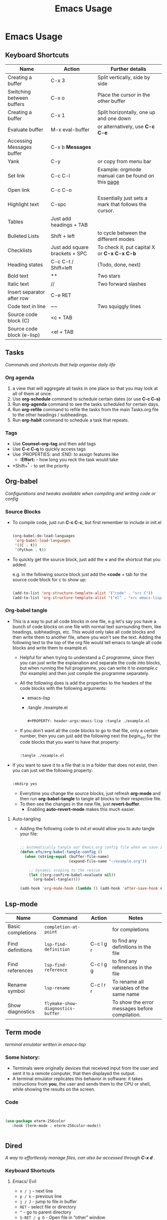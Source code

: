 #+Title: Emacs Usage

* Emacs Usage

** Keyboard Shortcuts

| Name                       | Action                         | Further details                                       |
|----------------------------+--------------------------------+-------------------------------------------------------|
| Creating a buffer          | C-x 3                          | Split vertically, side by side                        |
| Switching between buffers  | C-x o                          | Place the cursor in the other buffer                  |
| Creating a buffer          | C-x 1                          | Split horizontally, one up and one down               |
| Evaluate buffer            | M-x eval-buffer                | or alternatively, use *C-c C-e*                       |
| Accessing Messages buffer  | C-x b **Messages**             |                                                       |
| Yank                       | C-y                            | or copy from menu bar                                 |
| Set link                   | C-c C-l                        | Example: orgmode manual can be found on this [[https://orgmode.com/manual][page]]     |
| Open link                  | C-c C-o                        |                                                       |
| Highlight text             | C-spc                          | Essentially just sets a mark that follows the cursor. |
| Tables                     | Just add headings + TAB        |                                                       |
| Bulleted Lists             | Shift + left                   | to cycle between the different modes                  |
| Checklists                 | Just add square brackets + SPC | To check it, put capital X or *C-x C-x C-b*           |
| Heading states             | C-c C-t / Shift+left           | (Todo, done, next)                                    |
| Bold text                  | **                             | Two stars                                             |
| Italic text                | //                             | Two forward slashes                                   |
| Insert separator after row | C-e RET                        |                                                       |
| Code text in line          | ~~                             | Two squiggly lines                                    |
| Source code block (C)      | <c + TAB                       |                                                       |
| Source code block (e-lisp) | <el + TAB                      |                                                       |


** Tasks
/Commands and shortcuts that help organise daily life/

*** Org agenda
1. a view that will aggregate all tasks in one place so that you may look at all of them at once.
2. Use *org-schedule* command to schedule certain dates  (or use *C-c C-s)*
3. Run *org-agenda* command to see the tasks scheduled for certain days.
4. Run *org-refile* command to refile the tasks from the main Tasks.org file to the other headings / subheadings.
5. Run *org-habit* command to schedule a task that repeats.


*** Tags
- Use *Counsel-org-tag* and then add tags
- Use *C-c C-q* to quickly access tags
- Use :PROPERTIES: and :END: to assign features like
  - *:Effort:* - how long you reck the task would take
- *Shift+^* - to set the priority

  
** Org-babel
/Configurations and tweaks available when compiling and writing code or config/

*** Source Blocks
- To compile code, just run *C-c C-c*, but first remember to include in init.el

  #+begin_src emacs-lisp
        
    (org-babel-do-load-languages
     'org-babel-load-languages
     '((C . t))
     '(Python . t))

  #+end_src
  
- To quickly get the source block, just add the *<* and the shortcut that you added.

  e.g. in the following source block just add the *<code* + tab for the source code block for c to show up:

  #+begin_src emacs-lisp
        
    (add-to-list 'org-structure-template-alist '("code" . "src C"))
    (add-to-list 'org-structure-template-alist '("el" . "src emacs-lisp"))
    
  #+end_src


*** Org-babel tangle
- This is a way to put all code blocks in one file, e.g let's say you have a bunch of code blocks on one file with normal text surrounding them, like headings, subheadings, etc. This would only take all code blocks and then write them to another file, where you won't see the text. Adding the following text to the top of the org file would tell emacs to tangle all code blocks and write them to example.el.
  
  - Helpful for when trying to understand a /C programme/, since then you can just write the explanation and separate the code into blocks, but when running the full programme, you can write it to /example.c/ (for example) and then just compile the programme separately.

  - All the following does is add the properties to the headers of the code blocks with the following arguments:
    - emacs-lisp
    - :tangle ./example.el
    
  #+begin_src emacs-lisp

    #+PROPERTY: header-args:emacs-lisp :tangle ./example.el
    
  #+end_src

  - If you don't want all the code blocks to go to that file, only a certain number, then you can just add the following next the /begin_src/ for the code blocks that you want to have that property:

  #+begin_src emacs-lisp
    
    :tangle ./example.el

  #+end_src  

- If you want to save it to a file that is in a folder that does not exist, then you can just set the following property:

  #+begin_src emacs-lisp

    :mkdirp yes

  #+end_src

  - Everytime you change the source blocks, just refresh *org-mode* and then run *org-babel-tangle* to tangle all blocks to their respective file.
  - To then see the changes in the new file, just *revert-buffer*.
    - Enabling *auto-revert-mode* makes this much easier.


**** Auto-tangling
- Adding the following code to /init.el/ would allow you to auto tangle your file:

  #+begin_src emacs-lisp

    ;; Automatically tangle our Emacs.org config file when we save it
    (defun efs/org-babel-tangle-config ()
      (when (string-equal (buffer-file-name)
                          (expand-file-name "~/example.org"))

        ;; Dynamic scoping to the rescue
        (let ((org-confirm-babel-evaluate nil))
          (org-babel-tangle))))

    (add-hook 'org-mode-hook (lambda () (add-hook 'after-save-hook #'efs/org-babel-tangle-config)))

   #+end_src
    

** Lsp-mode

| Name              | Command                           | Action    | Notes                                          |
|-------------------+-----------------------------------+-----------+------------------------------------------------|
| Basic completions | ~completion-at-point~             |           | for completions                                |
| Find definitions  | ~lsp-find-definition~             | C-c l g r | to find any definitions in the file            |
| Find references   | ~lsp-find-reference~              | C-c l g g | to find any references in the file             |
| Rename symbol     | ~lsp-rename~                      | C-c l r r | To rename all variables of the same name       |
| Show diagnostics  | ~flymake-show-diagnostics-buffer~ |           | To show the error messages before compilation. |


** Term mode
/terminal emulator written in emacs-lisp/

*** Some history:
- Terminals were originally devices that received input from the user and sent it to a remote computer, that then displayed the output.
- A terminal emulator replicates this behavior in software: it takes instructions from *you*, the user and sends them to the CPU or shell, while showing the results on the screen.


*** Code

#+begin_src emacs-lisp

     
  (use-package eterm-256color
     :hook (term-mode . eterm-256color-mode))


#+end_src


** Dired 
/A way to effortlessly manage files, can also be accessed through *C-x d* ./

*** Keyboard Shortcuts

**** Emacs/ Evil
- ~n / j~ - next line
- ~p / k~ - previous line
- ~j / J~ - jump to file in buffer
- ~RET~ - select file or directory
- ~^~ - go to parent directory
- ~S-RET / g O~ - Open file in “other” window
- ~M-RET~ - Show file in other window without focusing (previewing files)
- ~g o (dired-view-file)~ - Open file but in a “preview” mode, close with q
- ~g / g r~ Refresh the buffer with revert-buffer after changing configuration



**** Marking a file
- ~m~ - Marks a file
- ~u~ - Unmarks a file
- ~U~ - Unmarks all files in buffer
- ~*t / t~ - Inverts marked files in buffer
- ~% m~ - Mark files in buffer using regular expression
- ~*-~ Lots of other auto-marking functions
- ~k / K~ - “Kill” marked items (refresh buffer with g / g r to get them back)

  
**** Copying and renaming files
- ~C~ - Copy marked files (or if no files are marked, the current file)
- Copying single and multiple files
- ~U~ - Unmark all files in buffer
- ~R~ - Rename marked files, renaming multiple is a move!
- ~% R~ - Rename based on regular expression: ^test , old-\&

  
**** Deleting files
- ~D~ - Delete marked file
- ~d~ - Mark file for deletion
- ~x~ - Execute deletion for marks
- ~delete-by-moving-to-trash~ - Move to trash instead of deleting permanently

  
**** Creating and extracting archives
- ~Z~ - Compress or uncompress a file or folder to (.tar.gz)
- ~c~ - Compress selection to a specific file
- ~dired-compress-files-alist~ - Bind compression commands to file extension

  
**** Other common operations
- ~T~ - Touch (change timestamp)
- ~M~ - Change file mode
- ~O~- Change file owner
- ~G~ - Change file group
- ~S~ - Create a symbolic link to this file
- ~L~ - Load an Emacs Lisp file into Emacs




** Theory

*** Hooks and Modes
- A hook function is something that is executed when that mode is active, e.g. term-mode-hook is when the terminal buffer is active.
  

*** Universal-argument
- A shortcut like ~C-u~ that you add before other shortcuts to change their behaviour; can be augmented multiple times to shift the behavioural change, but not commonly used.
  

** Projectile and Magit
/To help manage your github/

| Key       | Action                  |
| --------- | ----------------------- |
| ~C-x g~   | Open Magit status       |
| ~s        | Stage file under cursor |
| ~S~       | Stage all files         |
| ~u~       | Unstage file            |
| ~c c~     | Commit changes          |
| ~C-c C-c~ | Finalize commit message |
| ~P p~     | Push to GitHub          |
| ~F p~     | Pull from GitHub        |
| ~b b~     | Switch/create branch    |
| ~l l~     | View commit log         |


*** How to use github with magit?

**** 1. Open your project in Emacs
- C-x C-f ~/path/to/your-repo/
- Navigate to the folder where your repo lives


**** 2. Edit or create files
- Edit an existing file → save with C-x C-s
- Create a new file → C-x C-f newfile.txt → write content → C-x C-s
- Files are now changed locally but not yet tracked by Git


**** 3. Open Magit status
- C-x g
- Sections you'll see:
  - Unstaged changes → edited files
  - Untracked files → new files
  - Staged changes → files ready to commit


**** 4. Stage changes
- Move cursor over a file → press s to stage
- To stage all files at once → press S (capital S)
- Staged files move to "Staged changes"


**** 5. Commit changes
- Press c c → opens commit message buffer
- Write a meaningful commit message
- Press C-c C-c to finish commit
- Changes are now saved in local Git history


**** 6. Push to GitHub
- Press P → opens push popup
- If upstream is set:
  - Press p → pushes current branch to GitHub
- If upstream not set (first push):
  - Press u → select origin → main → sets upstream and pushes
- After a rebase/conflict, force push if needed:
  - Press P → F (force push to upstream)


**** 7. Verify on GitHub
- Open your repo page in a browser
- You should see:
  - New or updated files
  - Commit history reflecting your latest commit


**** 8. Optional: Handle merge conflicts
- Open conflicted file(s) → resolve manually
- Stage resolved file → s
- Commit → c c → C-c C-c
- Push → P p


**** 9. Repeatable workflow summary
- Edit/add files → save
- Magit status → C-x g
- Stage → s (or S)
- Commit → c c → C-c C-c
- Push → P p (or P u for upstream / P F for force push)
- Refresh GitHub → changes appear



